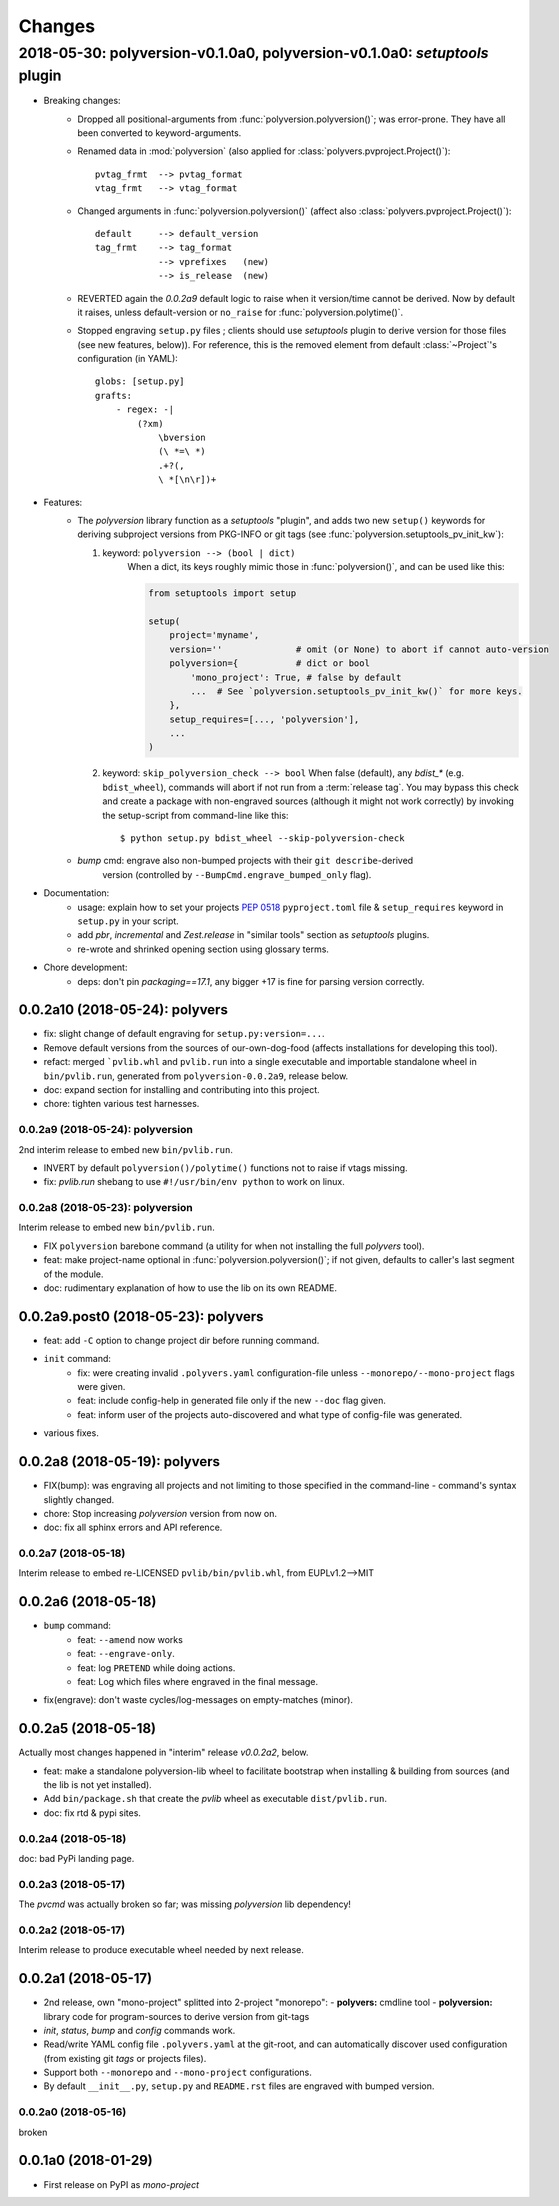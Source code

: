 =======
Changes
=======
.. towncrier release notes start

2018-05-30: polyversion-v0.1.0a0, polyversion-v0.1.0a0: *setuptools* plugin
===========================================================================

- Breaking changes:
    - Dropped all positional-arguments from :func:`polyversion.polyversion()`;
      was error-prone.  They have all been converted to keyword-arguments.

    - Renamed data in :mod:`polyversion`
      (also applied for :class:`polyvers.pvproject.Project()`)::

            pvtag_frmt  --> pvtag_format
            vtag_frmt   --> vtag_format

    - Changed arguments in :func:`polyversion.polyversion()`
      (affect also :class:`polyvers.pvproject.Project()`)::

          default     --> default_version
          tag_frmt    --> tag_format
                      --> vprefixes   (new)
                      --> is_release  (new)

    - REVERTED again the `0.0.2a9` default logic to raise when it version/time
      cannot be derived.  Now by default it raises, unless default-version or
      ``no_raise`` for :func:`polyversion.polytime()`.

    - Stopped engraving ``setup.py`` files ; clients should use *setuptools* plugin
      to derive version for those files (see new features, below)).
      For reference, this is the removed element from default :class:`~Project`'s
      configuration (in YAML)::

            globs: [setup.py]
            grafts:
                - regex: -|
                    (?xm)
                        \bversion
                        (\ *=\ *)
                        .+?(,
                        \ *[\n\r])+

- Features:
    - The `polyversion` library function as a *setuptools* "plugin", and
      adds two new ``setup()`` keywords for deriving subproject versions
      from PKG-INFO or git tags  (see :func:`polyversion.setuptools_pv_init_kw`):

      1. keyword: ``polyversion --> (bool | dict)``
          When a dict, its keys roughly mimic those in :func:`polyversion()`,
          and can be used like this:

          .. code-block:: python

              from setuptools import setup

              setup(
                  project='myname',
                  version=''              # omit (or None) to abort if cannot auto-version
                  polyversion={           # dict or bool
                      'mono_project': True, # false by default
                      ...  # See `polyversion.setuptools_pv_init_kw()` for more keys.
                  },
                  setup_requires=[..., 'polyversion'],
                  ...
              )

      2. keyword: ``skip_polyversion_check --> bool``
         When false (default),  any `bdist_*` (e.g. ``bdist_wheel``),
         commands will abort if not run from a :term:`release tag`.
         You may bypass this check and create a package with non-engraved sources
         (although it might not work correctly) by invoking the setup-script
         from command-line like this::

             $ python setup.py bdist_wheel --skip-polyversion-check

    - `bump` cmd: engrave also non-bumped projects with their ``git describe``-derived
       version (controlled by ``--BumpCmd.engrave_bumped_only`` flag).

- Documentation:
    - usage: explain how to set your projects :pep:`0518` ``pyproject.toml``
      file & ``setup_requires`` keyword in ``setup.py`` in your script.
    - add `pbr`, `incremental` and `Zest.release` in "similar tools" section
      as  *setuptools* plugins.
    - re-wrote and shrinked opening section using glossary terms.

- Chore development:
    - deps: don't pin `packaging==17.1`, any bigger +17 is fine for parsing
      version correctly.


0.0.2a10 (2018-05-24): polyvers
-------------------------------
- fix: slight change of default engraving for ``setup.py:version=...``.
- Remove default versions from the sources of our-own-dog-food
  (affects installations for developing this tool).
- refact: merged ```pvlib.whl`` and ``pvlib.run`` into a single executable and
  importable standalone wheel in ``bin/pvlib.run``, generated from
  ``polyversion-0.0.2a9``, release below.
- doc: expand section for installing and contributing into this project.
- chore: tighten various test harnesses.

0.0.2a9 (2018-05-24): polyversion
^^^^^^^^^^^^^^^^^^^^^^^^^^^^^^^^^
2nd interim release to embed new ``bin/pvlib.run``.

- INVERT by default ``polyversion()/polytime()`` functions not to raise
  if vtags missing.
- fix: `pvlib.run` shebang to use ``#!/usr/bin/env python`` to work on linux.

0.0.2a8 (2018-05-23): polyversion
^^^^^^^^^^^^^^^^^^^^^^^^^^^^^^^^^
Interim release to embed new ``bin/pvlib.run``.

- FIX ``polyversion`` barebone command (a utility for when not installing
  the full `polyvers` tool).
- feat: make project-name optional in :func:`polyversion.polyversion()`;
  if not given,  defaults to caller's last segment of the  module.
- doc: rudimentary explanation of how to use the lib on its own README.


0.0.2a9.post0 (2018-05-23): polyvers
------------------------------------
- feat: add ``-C`` option to change project dir before running command.
- ``init`` command:
    - fix: were creating invalid ``.polyvers.yaml`` configuration-file
      unless ``--monorepo/--mono-project`` flags were given.
    - feat: include config-help in generated file only if
      the new ``--doc`` flag given.
    - feat: inform user of the projects auto-discovered and what type of config-file
      was generated.
- various fixes.


0.0.2a8 (2018-05-19): polyvers
------------------------------
- FIX(bump): was engraving all projects and not limiting to those
  specified in the command-line - command's syntax slightly changed.
- chore: Stop increasing `polyversion` version from now on.
- doc: fix all sphinx errors and API reference.

0.0.2a7 (2018-05-18)
^^^^^^^^^^^^^^^^^^^^
Interim release to embed re-LICENSED ``pvlib/bin/pvlib.whl``,
from EUPLv1.2-->MIT


0.0.2a6 (2018-05-18)
--------------------
- ``bump`` command:
    - feat: ``--amend`` now works
    - feat: ``--engrave-only``.
    - feat: log ``PRETEND`` while doing actions.
    - feat: Log which files where engraved in the final message.
- fix(engrave): don't waste cycles/log-messages on empty-matches (minor).


0.0.2a5 (2018-05-18)
--------------------
Actually most changes happened in "interim" release `v0.0.2a2`, below.

- feat: make a standalone polyversion-lib wheel to facilitate bootstrap
  when installing & building from sources (and the lib is not yet installed).
- Add ``bin/package.sh`` that create the `pvlib` wheel as executable ``dist/pvlib.run``.
- doc: fix rtd & pypi sites.

0.0.2a4 (2018-05-18)
^^^^^^^^^^^^^^^^^^^^
doc: bad PyPi landing page.

0.0.2a3 (2018-05-17)
^^^^^^^^^^^^^^^^^^^^
The `pvcmd` was actually broken so far; was missing `polyversion` lib
dependency!

0.0.2a2 (2018-05-17)
^^^^^^^^^^^^^^^^^^^^
Interim release to produce executable wheel needed by next release.


0.0.2a1 (2018-05-17)
--------------------
- 2nd release, own "mono-project" splitted into 2-project "monorepo":
  - **polyvers:** cmdline tool
  - **polyversion:** library code for program-sources to derive version from git-tags
- `init`, `status`, `bump` and `config` commands work.
- Read/write YAML config file ``.polyvers.yaml`` at the git-root,
  and can automatically discover used configuration (from existing git *tags*
  or projects files).
- Support both ``--monorepo`` and ``--mono-project`` configurations.
- By default ``__init__.py``, ``setup.py`` and ``README.rst`` files are engraved
  with bumped version.

0.0.2a0 (2018-05-16)
^^^^^^^^^^^^^^^^^^^^
broken


0.0.1a0 (2018-01-29)
--------------------
- First release on PyPI as *mono-project*

